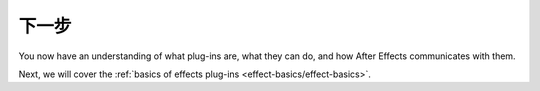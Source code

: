 .. _intro/next-steps:

下一步
################################################################################

You now have an understanding of what plug-ins are, what they can do, and how After Effects communicates with them.

Next, we will cover the :ref:`basics of effects plug-ins <effect-basics/effect-basics>`.
